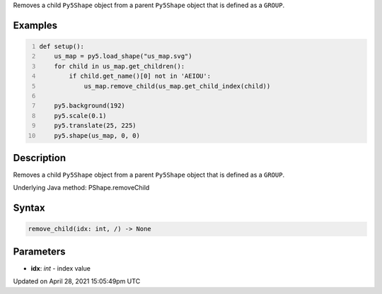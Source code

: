 .. title: remove_child()
.. slug: py5shape_remove_child
.. date: 2021-04-28 15:05:49 UTC+00:00
.. tags:
.. category:
.. link:
.. description: py5 remove_child() documentation
.. type: text

Removes a child ``Py5Shape`` object from a parent ``Py5Shape`` object that is defined as a ``GROUP``.

Examples
========

.. raw:: html

    <div class="example-table">

.. raw:: html

    <div class="example-row"><div class="example-cell-image">

.. image:: /images/reference/Py5Shape_remove_child_0.png
    :alt: example picture for remove_child()

.. raw:: html

    </div><div class="example-cell-code">

.. code:: python
    :number-lines:

    def setup():
        us_map = py5.load_shape("us_map.svg")
        for child in us_map.get_children():
            if child.get_name()[0] not in 'AEIOU':
                us_map.remove_child(us_map.get_child_index(child))

        py5.background(192)
        py5.scale(0.1)
        py5.translate(25, 225)
        py5.shape(us_map, 0, 0)

.. raw:: html

    </div></div>

.. raw:: html

    </div>

Description
===========

Removes a child ``Py5Shape`` object from a parent ``Py5Shape`` object that is defined as a ``GROUP``.

Underlying Java method: PShape.removeChild

Syntax
======

.. code:: python

    remove_child(idx: int, /) -> None

Parameters
==========

* **idx**: `int` - index value


Updated on April 28, 2021 15:05:49pm UTC

